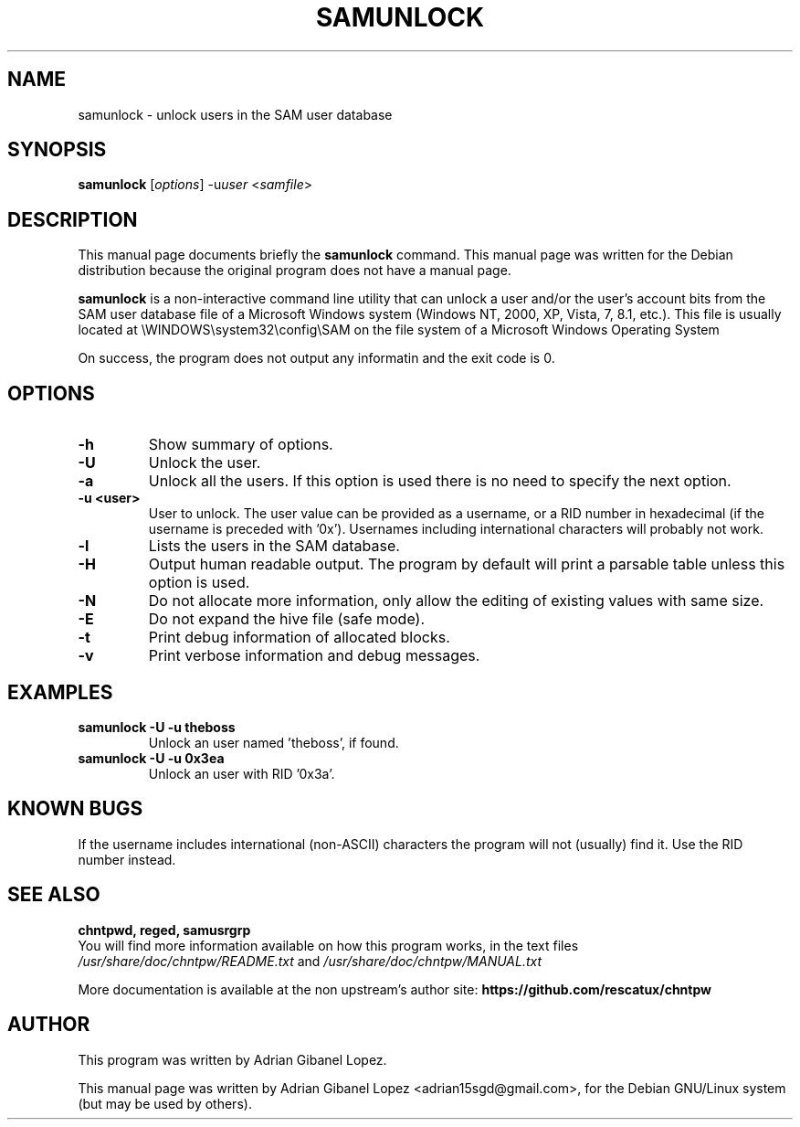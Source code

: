 .\"                                      Hey, EMACS: -*- nroff -*-
.\" First parameter, NAME, should be all caps
.\" Second parameter, SECTION, should be 1-8, maybe w/ subsection
.\" other parameters are allowed: see man(7), man(1)
.TH SAMUNLOCK 8  "6th December 2017"
.\" Please adjust this date whenever revising the manpage.
.\"
.\" Some roff macros, for reference:
.\" .nh        disable hyphenation
.\" .hy        enable hyphenation
.\" .ad l      left justify
.\" .ad b      justify to both left and right margins
.\" .nf        disable filling
.\" .fi        enable filling
.\" .br        insert line break
.\" .sp <n>    insert n+1 empty lines
.\" for manpage-specific macros, see man(7)
.SH NAME
samunlock \- unlock users in the SAM user database
.SH SYNOPSIS
.B samunlock
.RI [ options ]
.RI -u user
.RI < samfile > 
.br
.SH DESCRIPTION
This manual page documents briefly the
.B samunlock
command.
This manual page was written for the Debian distribution
because the original program does not have a manual page.

.PP
.B samunlock
is a non-interactive command line utility that can unlock a user
and/or the user's account bits from the SAM user database file of a
Microsoft Windows system (Windows NT, 2000, XP, Vista, 7, 8.1, etc.).
This file is usually located at
\\WINDOWS\\system32\\config\\SAM on the file system of a Microsoft Windows 
Operating System

On success, the program does not output any informatin and the exit code is 0.

.SH OPTIONS
.TP
.B \-h
Show summary of options.
.TP
.B \-U
Unlock the user.
.TP
.B \-a
Unlock all the users. If this option is used there is no need to specify the next option.
.TP
.B \-u <user>
User to unlock. The user value can be provided as a username, or a RID number in
hexadecimal (if the username is preceded with '0x'). Usernames including
international characters will probably not work.
.TP
.B \-l
Lists the users in the SAM database.
.TP
.B \-H
Output human readable output. The program by default will print a parsable table unless
this option is used.
.TP
.B \-N
Do not allocate more information, only allow the editing of existing values with same size.
.TP
.B \-E
Do not expand the hive file (safe mode).
.TP
.B \-t
Print debug information of allocated blocks.
.TP
.B \-v
Print verbose information and debug messages.

.SH EXAMPLES
.TP
.B samunlock -U -u theboss
Unlock an user named 'theboss', if found.

.TP
.B samunlock -U -u 0x3ea
Unlock an user with RID '0x3a'.

.SH KNOWN BUGS

If the username includes international (non-ASCII) characters the program
will not (usually) find it. Use the RID number instead.

.SH SEE ALSO
.B chntpwd, reged, samusrgrp
.br
You will find  more information available on how this program works, in the
text files
.IR /usr/share/doc/chntpw/README.txt
and
.IR /usr/share/doc/chntpw/MANUAL.txt

More documentation is available at the non upstream's author site:
.BR https://github.com/rescatux/chntpw

.SH AUTHOR
This program was written by Adrian Gibanel Lopez.

This manual page was written by Adrian Gibanel Lopez <adrian15sgd@gmail.com>,
for the Debian GNU/Linux system (but may be used by others).
